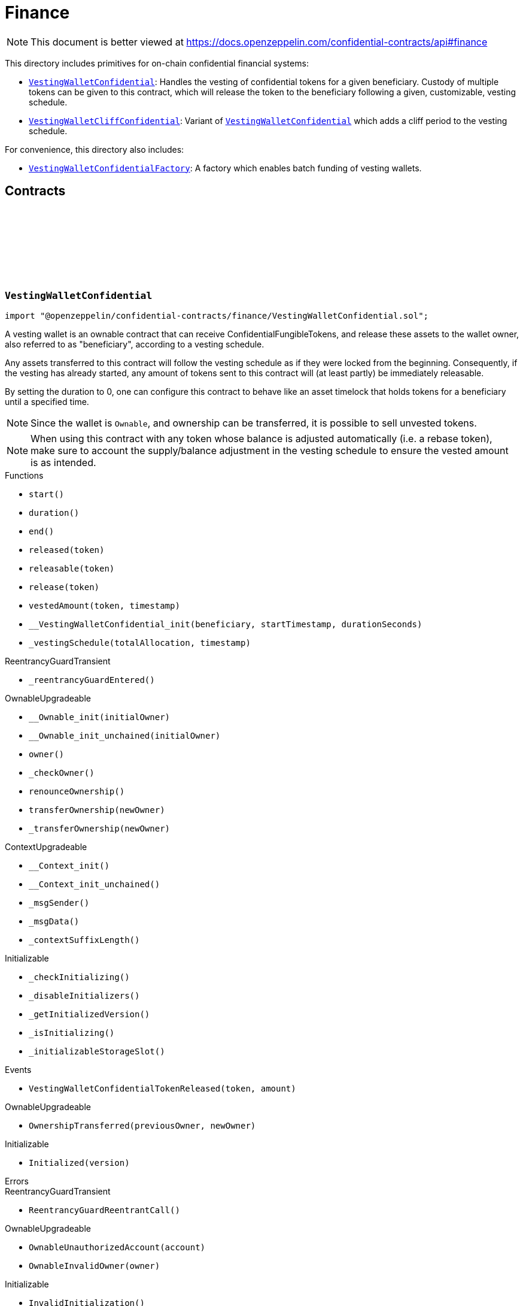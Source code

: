 :github-icon: pass:[<svg class="icon"><use href="#github-icon"/></svg>]
:VestingWalletConfidential: pass:normal[xref:finance.adoc#VestingWalletConfidential[`VestingWalletConfidential`]]
:VestingWalletCliffConfidential: pass:normal[xref:finance.adoc#VestingWalletCliffConfidential[`VestingWalletCliffConfidential`]]
:VestingWalletConfidential: pass:normal[xref:finance.adoc#VestingWalletConfidential[`VestingWalletConfidential`]]
:VestingWalletConfidentialFactory: pass:normal[xref:finance.adoc#VestingWalletConfidentialFactory[`VestingWalletConfidentialFactory`]]
:IConfidentialFungibleToken: pass:normal[xref:interfaces.adoc#IConfidentialFungibleToken[`IConfidentialFungibleToken`]]
:VestingWalletConfidential: pass:normal[xref:finance.adoc#VestingWalletConfidential[`VestingWalletConfidential`]]
:VestingWalletConfidential: pass:normal[xref:finance.adoc#VestingWalletConfidential[`VestingWalletConfidential`]]
:VestingWalletConfidential-start: pass:normal[xref:finance.adoc#VestingWalletConfidential-start--[`VestingWalletConfidential.start`]]

= Finance

[.readme-notice]
NOTE: This document is better viewed at https://docs.openzeppelin.com/confidential-contracts/api#finance

This directory includes primitives for on-chain confidential financial systems:

- {VestingWalletConfidential}: Handles the vesting of confidential tokens for a given beneficiary. Custody of multiple tokens can be given to this contract, which will release the token to the beneficiary following a given, customizable, vesting schedule.
- {VestingWalletCliffConfidential}: Variant of {VestingWalletConfidential} which adds a cliff period to the vesting schedule.

For convenience, this directory also includes:

- {VestingWalletConfidentialFactory}: A factory which enables batch funding of vesting wallets.

== Contracts
:VestingWalletStorage: pass:normal[xref:#VestingWalletConfidential-VestingWalletStorage[`++VestingWalletStorage++`]]
:VestingWalletConfidentialTokenReleased: pass:normal[xref:#VestingWalletConfidential-VestingWalletConfidentialTokenReleased-address-euint64-[`++VestingWalletConfidentialTokenReleased++`]]
:start: pass:normal[xref:#VestingWalletConfidential-start--[`++start++`]]
:duration: pass:normal[xref:#VestingWalletConfidential-duration--[`++duration++`]]
:end: pass:normal[xref:#VestingWalletConfidential-end--[`++end++`]]
:released: pass:normal[xref:#VestingWalletConfidential-released-address-[`++released++`]]
:releasable: pass:normal[xref:#VestingWalletConfidential-releasable-address-[`++releasable++`]]
:release: pass:normal[xref:#VestingWalletConfidential-release-address-[`++release++`]]
:vestedAmount: pass:normal[xref:#VestingWalletConfidential-vestedAmount-address-uint64-[`++vestedAmount++`]]
:__VestingWalletConfidential_init: pass:normal[xref:#VestingWalletConfidential-__VestingWalletConfidential_init-address-uint48-uint48-[`++__VestingWalletConfidential_init++`]]
:_vestingSchedule: pass:normal[xref:#VestingWalletConfidential-_vestingSchedule-euint128-uint64-[`++_vestingSchedule++`]]

:start-: pass:normal[xref:#VestingWalletConfidential-start--[`++start++`]]
:duration-: pass:normal[xref:#VestingWalletConfidential-duration--[`++duration++`]]
:end-: pass:normal[xref:#VestingWalletConfidential-end--[`++end++`]]
:released-address: pass:normal[xref:#VestingWalletConfidential-released-address-[`++released++`]]
:releasable-address: pass:normal[xref:#VestingWalletConfidential-releasable-address-[`++releasable++`]]
:release-address: pass:normal[xref:#VestingWalletConfidential-release-address-[`++release++`]]
:vestedAmount-address-uint64: pass:normal[xref:#VestingWalletConfidential-vestedAmount-address-uint64-[`++vestedAmount++`]]
:__VestingWalletConfidential_init-address-uint48-uint48: pass:normal[xref:#VestingWalletConfidential-__VestingWalletConfidential_init-address-uint48-uint48-[`++__VestingWalletConfidential_init++`]]
:_vestingSchedule-euint128-uint64: pass:normal[xref:#VestingWalletConfidential-_vestingSchedule-euint128-uint64-[`++_vestingSchedule++`]]

[.contract]
[[VestingWalletConfidential]]
=== `++VestingWalletConfidential++` link:https://github.com/OpenZeppelin/openzeppelin-confidential-contracts/blob/master/contracts/finance/VestingWalletConfidential.sol[{github-icon},role=heading-link]

[.hljs-theme-light.nopadding]
```solidity
import "@openzeppelin/confidential-contracts/finance/VestingWalletConfidential.sol";
```

A vesting wallet is an ownable contract that can receive ConfidentialFungibleTokens, and release these
assets to the wallet owner, also referred to as "beneficiary", according to a vesting schedule.

Any assets transferred to this contract will follow the vesting schedule as if they were locked from the beginning.
Consequently, if the vesting has already started, any amount of tokens sent to this contract will (at least partly)
be immediately releasable.

By setting the duration to 0, one can configure this contract to behave like an asset timelock that holds tokens for
a beneficiary until a specified time.

NOTE: Since the wallet is `Ownable`, and ownership can be transferred, it is possible to sell unvested tokens.

NOTE: When using this contract with any token whose balance is adjusted automatically (i.e. a rebase token), make
sure to account the supply/balance adjustment in the vesting schedule to ensure the vested amount is as intended.

[.contract-index]
.Functions
--
* `++start()++`
* `++duration()++`
* `++end()++`
* `++released(token)++`
* `++releasable(token)++`
* `++release(token)++`
* `++vestedAmount(token, timestamp)++`
* `++__VestingWalletConfidential_init(beneficiary, startTimestamp, durationSeconds)++`
* `++_vestingSchedule(totalAllocation, timestamp)++`

[.contract-subindex-inherited]
.ReentrancyGuardTransient
* `++_reentrancyGuardEntered()++`

[.contract-subindex-inherited]
.OwnableUpgradeable
* `++__Ownable_init(initialOwner)++`
* `++__Ownable_init_unchained(initialOwner)++`
* `++owner()++`
* `++_checkOwner()++`
* `++renounceOwnership()++`
* `++transferOwnership(newOwner)++`
* `++_transferOwnership(newOwner)++`

[.contract-subindex-inherited]
.ContextUpgradeable
* `++__Context_init()++`
* `++__Context_init_unchained()++`
* `++_msgSender()++`
* `++_msgData()++`
* `++_contextSuffixLength()++`

[.contract-subindex-inherited]
.Initializable
* `++_checkInitializing()++`
* `++_disableInitializers()++`
* `++_getInitializedVersion()++`
* `++_isInitializing()++`
* `++_initializableStorageSlot()++`

--

[.contract-index]
.Events
--
* `++VestingWalletConfidentialTokenReleased(token, amount)++`

[.contract-subindex-inherited]
.ReentrancyGuardTransient

[.contract-subindex-inherited]
.OwnableUpgradeable
* `++OwnershipTransferred(previousOwner, newOwner)++`

[.contract-subindex-inherited]
.ContextUpgradeable

[.contract-subindex-inherited]
.Initializable
* `++Initialized(version)++`

--

[.contract-index]
.Errors
--

[.contract-subindex-inherited]
.ReentrancyGuardTransient
* `++ReentrancyGuardReentrantCall()++`

[.contract-subindex-inherited]
.OwnableUpgradeable
* `++OwnableUnauthorizedAccount(account)++`
* `++OwnableInvalidOwner(owner)++`

[.contract-subindex-inherited]
.ContextUpgradeable

[.contract-subindex-inherited]
.Initializable
* `++InvalidInitialization()++`
* `++NotInitializing()++`

--

[.contract-item]
[[VestingWalletConfidential-start--]]
==== `[.contract-item-name]#++start++#++() → uint64++` [.item-kind]#public#

Timestamp at which the vesting starts.

[.contract-item]
[[VestingWalletConfidential-duration--]]
==== `[.contract-item-name]#++duration++#++() → uint64++` [.item-kind]#public#

Duration of the vesting in seconds.

[.contract-item]
[[VestingWalletConfidential-end--]]
==== `[.contract-item-name]#++end++#++() → uint64++` [.item-kind]#public#

Timestamp at which the vesting ends.

[.contract-item]
[[VestingWalletConfidential-released-address-]]
==== `[.contract-item-name]#++released++#++(address token) → euint128++` [.item-kind]#public#

Amount of token already released

[.contract-item]
[[VestingWalletConfidential-releasable-address-]]
==== `[.contract-item-name]#++releasable++#++(address token) → euint64++` [.item-kind]#public#

Getter for the amount of releasable `token` tokens. `token` should be the address of an
{IConfidentialFungibleToken} contract.

[.contract-item]
[[VestingWalletConfidential-release-address-]]
==== `[.contract-item-name]#++release++#++(address token)++` [.item-kind]#public#

Release the tokens that have already vested.

Emits a {VestingWalletConfidentialTokenReleased} event.

[.contract-item]
[[VestingWalletConfidential-vestedAmount-address-uint64-]]
==== `[.contract-item-name]#++vestedAmount++#++(address token, uint64 timestamp) → euint128++` [.item-kind]#public#

Calculates the amount of tokens that have already vested. Default implementation is a linear vesting curve.

[.contract-item]
[[VestingWalletConfidential-__VestingWalletConfidential_init-address-uint48-uint48-]]
==== `[.contract-item-name]#++__VestingWalletConfidential_init++#++(address beneficiary, uint48 startTimestamp, uint48 durationSeconds)++` [.item-kind]#internal#

Initializes the vesting wallet for a given `beneficiary` with a start time of `startTimestamp`
and an end time of `startTimestamp + durationSeconds`.

[.contract-item]
[[VestingWalletConfidential-_vestingSchedule-euint128-uint64-]]
==== `[.contract-item-name]#++_vestingSchedule++#++(euint128 totalAllocation, uint64 timestamp) → euint128++` [.item-kind]#internal#

This returns the amount vested, as a function of time, for an asset given its total historical allocation.

[.contract-item]
[[VestingWalletConfidential-VestingWalletConfidentialTokenReleased-address-euint64-]]
==== `[.contract-item-name]#++VestingWalletConfidentialTokenReleased++#++(address indexed token, euint64 amount)++` [.item-kind]#event#

:VestingWalletCliffStorage: pass:normal[xref:#VestingWalletCliffConfidential-VestingWalletCliffStorage[`++VestingWalletCliffStorage++`]]
:VestingWalletCliffConfidentialInvalidCliffDuration: pass:normal[xref:#VestingWalletCliffConfidential-VestingWalletCliffConfidentialInvalidCliffDuration-uint64-uint64-[`++VestingWalletCliffConfidentialInvalidCliffDuration++`]]
:cliff: pass:normal[xref:#VestingWalletCliffConfidential-cliff--[`++cliff++`]]
:__VestingWalletCliffConfidential_init: pass:normal[xref:#VestingWalletCliffConfidential-__VestingWalletCliffConfidential_init-uint48-[`++__VestingWalletCliffConfidential_init++`]]
:_vestingSchedule: pass:normal[xref:#VestingWalletCliffConfidential-_vestingSchedule-euint128-uint64-[`++_vestingSchedule++`]]

:cliff-: pass:normal[xref:#VestingWalletCliffConfidential-cliff--[`++cliff++`]]
:__VestingWalletCliffConfidential_init-uint48: pass:normal[xref:#VestingWalletCliffConfidential-__VestingWalletCliffConfidential_init-uint48-[`++__VestingWalletCliffConfidential_init++`]]
:_vestingSchedule-euint128-uint64: pass:normal[xref:#VestingWalletCliffConfidential-_vestingSchedule-euint128-uint64-[`++_vestingSchedule++`]]

[.contract]
[[VestingWalletCliffConfidential]]
=== `++VestingWalletCliffConfidential++` link:https://github.com/OpenZeppelin/openzeppelin-confidential-contracts/blob/master/contracts/finance/VestingWalletCliffConfidential.sol[{github-icon},role=heading-link]

[.hljs-theme-light.nopadding]
```solidity
import "@openzeppelin/confidential-contracts/finance/VestingWalletCliffConfidential.sol";
```

An extension of {VestingWalletConfidential} that adds a cliff to the vesting schedule. The cliff is `cliffSeconds` long and
starts at the vesting start timestamp (see {VestingWalletConfidential}).

[.contract-index]
.Functions
--
* `++cliff()++`
* `++__VestingWalletCliffConfidential_init(cliffSeconds)++`
* `++_vestingSchedule(totalAllocation, timestamp)++`

[.contract-subindex-inherited]
.VestingWalletConfidential
* `++start()++`
* `++duration()++`
* `++end()++`
* `++released(token)++`
* `++releasable(token)++`
* `++release(token)++`
* `++vestedAmount(token, timestamp)++`
* `++__VestingWalletConfidential_init(beneficiary, startTimestamp, durationSeconds)++`

[.contract-subindex-inherited]
.ReentrancyGuardTransient
* `++_reentrancyGuardEntered()++`

[.contract-subindex-inherited]
.OwnableUpgradeable
* `++__Ownable_init(initialOwner)++`
* `++__Ownable_init_unchained(initialOwner)++`
* `++owner()++`
* `++_checkOwner()++`
* `++renounceOwnership()++`
* `++transferOwnership(newOwner)++`
* `++_transferOwnership(newOwner)++`

[.contract-subindex-inherited]
.ContextUpgradeable
* `++__Context_init()++`
* `++__Context_init_unchained()++`
* `++_msgSender()++`
* `++_msgData()++`
* `++_contextSuffixLength()++`

[.contract-subindex-inherited]
.Initializable
* `++_checkInitializing()++`
* `++_disableInitializers()++`
* `++_getInitializedVersion()++`
* `++_isInitializing()++`
* `++_initializableStorageSlot()++`

--

[.contract-index]
.Events
--

[.contract-subindex-inherited]
.VestingWalletConfidential
* `++VestingWalletConfidentialTokenReleased(token, amount)++`

[.contract-subindex-inherited]
.ReentrancyGuardTransient

[.contract-subindex-inherited]
.OwnableUpgradeable
* `++OwnershipTransferred(previousOwner, newOwner)++`

[.contract-subindex-inherited]
.ContextUpgradeable

[.contract-subindex-inherited]
.Initializable
* `++Initialized(version)++`

--

[.contract-index]
.Errors
--
* `++VestingWalletCliffConfidentialInvalidCliffDuration(cliffSeconds, durationSeconds)++`

[.contract-subindex-inherited]
.VestingWalletConfidential

[.contract-subindex-inherited]
.ReentrancyGuardTransient
* `++ReentrancyGuardReentrantCall()++`

[.contract-subindex-inherited]
.OwnableUpgradeable
* `++OwnableUnauthorizedAccount(account)++`
* `++OwnableInvalidOwner(owner)++`

[.contract-subindex-inherited]
.ContextUpgradeable

[.contract-subindex-inherited]
.Initializable
* `++InvalidInitialization()++`
* `++NotInitializing()++`

--

[.contract-item]
[[VestingWalletCliffConfidential-cliff--]]
==== `[.contract-item-name]#++cliff++#++() → uint64++` [.item-kind]#public#

The timestamp at which the cliff ends.

[.contract-item]
[[VestingWalletCliffConfidential-__VestingWalletCliffConfidential_init-uint48-]]
==== `[.contract-item-name]#++__VestingWalletCliffConfidential_init++#++(uint48 cliffSeconds)++` [.item-kind]#internal#

Set the duration of the cliff, in seconds. The cliff starts at the vesting
start timestamp (see {VestingWalletConfidential-start}) and ends `cliffSeconds` later.

[.contract-item]
[[VestingWalletCliffConfidential-_vestingSchedule-euint128-uint64-]]
==== `[.contract-item-name]#++_vestingSchedule++#++(euint128 totalAllocation, uint64 timestamp) → euint128++` [.item-kind]#internal#

This function returns the amount vested, as a function of time, for
an asset given its total historical allocation. Returns 0 if the {cliff} timestamp is not met.

IMPORTANT: The cliff not only makes the schedule return 0, but it also ignores every possible side
effect from calling the inherited implementation (i.e. `super._vestingSchedule`). Carefully consider
this caveat if the overridden implementation of this function has any (e.g. writing to memory or reverting).

[.contract-item]
[[VestingWalletCliffConfidential-VestingWalletCliffConfidentialInvalidCliffDuration-uint64-uint64-]]
==== `[.contract-item-name]#++VestingWalletCliffConfidentialInvalidCliffDuration++#++(uint64 cliffSeconds, uint64 durationSeconds)++` [.item-kind]#error#

The specified cliff duration is larger than the vesting duration.

:VestingPlan: pass:normal[xref:#VestingWalletConfidentialFactory-VestingPlan[`++VestingPlan++`]]
:VestingWalletConfidentialFunded: pass:normal[xref:#VestingWalletConfidentialFactory-VestingWalletConfidentialFunded-address-address-address-euint64-uint48-uint48-uint48-address-[`++VestingWalletConfidentialFunded++`]]
:VestingWalletConfidentialCreated: pass:normal[xref:#VestingWalletConfidentialFactory-VestingWalletConfidentialCreated-address-address-uint48-uint48-uint48-address-[`++VestingWalletConfidentialCreated++`]]
:constructor: pass:normal[xref:#VestingWalletConfidentialFactory-constructor--[`++constructor++`]]
:batchFundVestingWalletConfidential: pass:normal[xref:#VestingWalletConfidentialFactory-batchFundVestingWalletConfidential-address-struct-VestingWalletConfidentialFactory-VestingPlan---address-bytes-[`++batchFundVestingWalletConfidential++`]]
:createVestingWalletConfidential: pass:normal[xref:#VestingWalletConfidentialFactory-createVestingWalletConfidential-address-uint48-uint48-uint48-address-[`++createVestingWalletConfidential++`]]
:predictVestingWalletConfidential: pass:normal[xref:#VestingWalletConfidentialFactory-predictVestingWalletConfidential-address-uint48-uint48-uint48-address-[`++predictVestingWalletConfidential++`]]
:_initializeVestingWallet: pass:normal[xref:#VestingWalletConfidentialFactory-_initializeVestingWallet-address-address-uint48-uint48-uint48-address-[`++_initializeVestingWallet++`]]
:_deployVestingWalletImplementation: pass:normal[xref:#VestingWalletConfidentialFactory-_deployVestingWalletImplementation--[`++_deployVestingWalletImplementation++`]]
:_getCreate2VestingWalletConfidentialSalt: pass:normal[xref:#VestingWalletConfidentialFactory-_getCreate2VestingWalletConfidentialSalt-address-uint48-uint48-uint48-address-[`++_getCreate2VestingWalletConfidentialSalt++`]]

:constructor-: pass:normal[xref:#VestingWalletConfidentialFactory-constructor--[`++constructor++`]]
:batchFundVestingWalletConfidential-address-struct-VestingWalletConfidentialFactory-VestingPlan---address-bytes: pass:normal[xref:#VestingWalletConfidentialFactory-batchFundVestingWalletConfidential-address-struct-VestingWalletConfidentialFactory-VestingPlan---address-bytes-[`++batchFundVestingWalletConfidential++`]]
:createVestingWalletConfidential-address-uint48-uint48-uint48-address: pass:normal[xref:#VestingWalletConfidentialFactory-createVestingWalletConfidential-address-uint48-uint48-uint48-address-[`++createVestingWalletConfidential++`]]
:predictVestingWalletConfidential-address-uint48-uint48-uint48-address: pass:normal[xref:#VestingWalletConfidentialFactory-predictVestingWalletConfidential-address-uint48-uint48-uint48-address-[`++predictVestingWalletConfidential++`]]
:_initializeVestingWallet-address-address-uint48-uint48-uint48-address: pass:normal[xref:#VestingWalletConfidentialFactory-_initializeVestingWallet-address-address-uint48-uint48-uint48-address-[`++_initializeVestingWallet++`]]
:_deployVestingWalletImplementation-: pass:normal[xref:#VestingWalletConfidentialFactory-_deployVestingWalletImplementation--[`++_deployVestingWalletImplementation++`]]
:_getCreate2VestingWalletConfidentialSalt-address-uint48-uint48-uint48-address: pass:normal[xref:#VestingWalletConfidentialFactory-_getCreate2VestingWalletConfidentialSalt-address-uint48-uint48-uint48-address-[`++_getCreate2VestingWalletConfidentialSalt++`]]

[.contract]
[[VestingWalletConfidentialFactory]]
=== `++VestingWalletConfidentialFactory++` link:https://github.com/OpenZeppelin/openzeppelin-confidential-contracts/blob/master/contracts/finance/VestingWalletConfidentialFactory.sol[{github-icon},role=heading-link]

[.hljs-theme-light.nopadding]
```solidity
import "@openzeppelin/confidential-contracts/finance/VestingWalletConfidentialFactory.sol";
```

A factory which enables batch funding of vesting wallets.

The {_deployVestingWalletImplementation} and {_initializeVestingWallet} functions remain unimplemented
to allow for custom implementations of the vesting wallet to be used.

[.contract-index]
.Functions
--
* `++constructor()++`
* `++batchFundVestingWalletConfidential(confidentialFungibleToken, vestingPlans, executor, inputProof)++`
* `++createVestingWalletConfidential(beneficiary, startTimestamp, durationSeconds, cliffSeconds, executor)++`
* `++predictVestingWalletConfidential(beneficiary, startTimestamp, durationSeconds, cliffSeconds, executor)++`
* `++_initializeVestingWallet(vestingWalletAddress, beneficiary, startTimestamp, durationSeconds, cliffSeconds, executor)++`
* `++_deployVestingWalletImplementation()++`
* `++_getCreate2VestingWalletConfidentialSalt(beneficiary, startTimestamp, durationSeconds, cliffSeconds, executor)++`

--

[.contract-index]
.Events
--
* `++VestingWalletConfidentialFunded(vestingWalletConfidential, beneficiary, confidentialFungibleToken, encryptedAmount, startTimestamp, durationSeconds, cliffSeconds, executor)++`
* `++VestingWalletConfidentialCreated(vestingWalletConfidential, beneficiary, startTimestamp, durationSeconds, cliffSeconds, executor)++`

--

[.contract-item]
[[VestingWalletConfidentialFactory-constructor--]]
==== `[.contract-item-name]#++constructor++#++()++` [.item-kind]#internal#

[.contract-item]
[[VestingWalletConfidentialFactory-batchFundVestingWalletConfidential-address-struct-VestingWalletConfidentialFactory-VestingPlan---address-bytes-]]
==== `[.contract-item-name]#++batchFundVestingWalletConfidential++#++(address confidentialFungibleToken, struct VestingWalletConfidentialFactory.VestingPlan[] vestingPlans, address executor, bytes inputProof)++` [.item-kind]#public#

Batches the funding of multiple confidential vesting wallets.

Funds are sent to deterministic wallet addresses. Wallets can be created either
before or after this operation.

Emits a {VestingWalletConfidentialFunded} event for each funded vesting plan.

[.contract-item]
[[VestingWalletConfidentialFactory-createVestingWalletConfidential-address-uint48-uint48-uint48-address-]]
==== `[.contract-item-name]#++createVestingWalletConfidential++#++(address beneficiary, uint48 startTimestamp, uint48 durationSeconds, uint48 cliffSeconds, address executor) → address++` [.item-kind]#public#

Creates a confidential vesting wallet.

Emits a {VestingWalletConfidentialCreated}.

[.contract-item]
[[VestingWalletConfidentialFactory-predictVestingWalletConfidential-address-uint48-uint48-uint48-address-]]
==== `[.contract-item-name]#++predictVestingWalletConfidential++#++(address beneficiary, uint48 startTimestamp, uint48 durationSeconds, uint48 cliffSeconds, address executor) → address++` [.item-kind]#public#

Predicts the deterministic address for a confidential vesting wallet.

[.contract-item]
[[VestingWalletConfidentialFactory-_initializeVestingWallet-address-address-uint48-uint48-uint48-address-]]
==== `[.contract-item-name]#++_initializeVestingWallet++#++(address vestingWalletAddress, address beneficiary, uint48 startTimestamp, uint48 durationSeconds, uint48 cliffSeconds, address executor)++` [.item-kind]#internal#

Virtual function that must be implemented to initialize the vesting wallet at `vestingWalletAddress`.

[.contract-item]
[[VestingWalletConfidentialFactory-_deployVestingWalletImplementation--]]
==== `[.contract-item-name]#++_deployVestingWalletImplementation++#++() → address++` [.item-kind]#internal#

Internal function that is called once to deploy the vesting wallet implementation.

Vesting wallet clones will be initialized by calls to the {_initializeVestingWallet} function.

[.contract-item]
[[VestingWalletConfidentialFactory-_getCreate2VestingWalletConfidentialSalt-address-uint48-uint48-uint48-address-]]
==== `[.contract-item-name]#++_getCreate2VestingWalletConfidentialSalt++#++(address beneficiary, uint48 startTimestamp, uint48 durationSeconds, uint48 cliffSeconds, address executor) → bytes32++` [.item-kind]#internal#

Gets create2 salt for a confidential vesting wallet.

[.contract-item]
[[VestingWalletConfidentialFactory-VestingWalletConfidentialFunded-address-address-address-euint64-uint48-uint48-uint48-address-]]
==== `[.contract-item-name]#++VestingWalletConfidentialFunded++#++(address indexed vestingWalletConfidential, address indexed beneficiary, address indexed confidentialFungibleToken, euint64 encryptedAmount, uint48 startTimestamp, uint48 durationSeconds, uint48 cliffSeconds, address executor)++` [.item-kind]#event#

[.contract-item]
[[VestingWalletConfidentialFactory-VestingWalletConfidentialCreated-address-address-uint48-uint48-uint48-address-]]
==== `[.contract-item-name]#++VestingWalletConfidentialCreated++#++(address indexed vestingWalletConfidential, address indexed beneficiary, uint48 startTimestamp, uint48 durationSeconds, uint48 cliffSeconds, address indexed executor)++` [.item-kind]#event#

